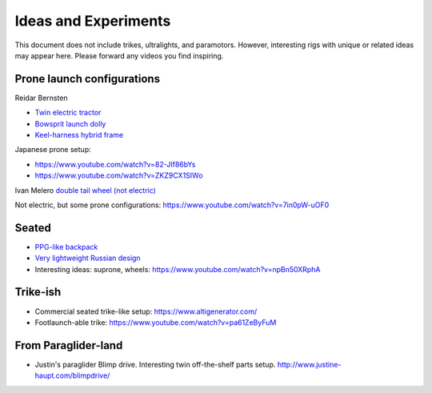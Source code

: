 ************************************************
Ideas and Experiments
************************************************

This document does not include trikes, ultralights, and paramotors. However, interesting rigs with unique or related ideas may appear here. Please forward any videos you find inspiring. 

Prone launch configurations
================================

Reidar Bernsten

* `Twin electric tractor <https://www.youtube.com/watch?v=z-OrT9RGfFI>`_
* `Bowsprit launch dolly <https://www.youtube.com/watch?v=VLn4_wpWyus>`_
* `Keel-harness hybrid frame <https://www.youtube.com/watch?v=UyrObtpiGWA&t=3s>`_

.. image:: images/bielfeldprone.png

Japanese prone setup: 
  
* https://www.youtube.com/watch?v=82-JIf86bYs
* https://www.youtube.com/watch?v=ZKZ9CX1SIWo

.. image:: images/jprone.png

Ivan Melero `double tail wheel (not electric) <https://www.youtube.com/watch?v=lNPEsNZPsUg>`_

.. image:: images/prone_ivan.png

Not electric, but some prone configurations: https://www.youtube.com/watch?v=7in0pW-uOF0

Seated
=================================

* `PPG-like backpack <https://www.youtube.com/watch?v=Q0gEOvI-T_s>`_
* `Very lightweight Russian design <https://www.youtube.com/watch?v=KkwsizoLIQ8>`_
* Interesting ideas: suprone, wheels: https://www.youtube.com/watch?v=npBn50XRphA

Trike-ish
====================

* Commercial seated trike-like setup: https://www.altigenerator.com/
* Footlaunch-able trike: https://www.youtube.com/watch?v=pa61ZeByFuM

From Paraglider-land
========================

* Justin's paraglider Blimp drive. Interesting twin off-the-shelf parts setup. http://www.justine-haupt.com/blimpdrive/






